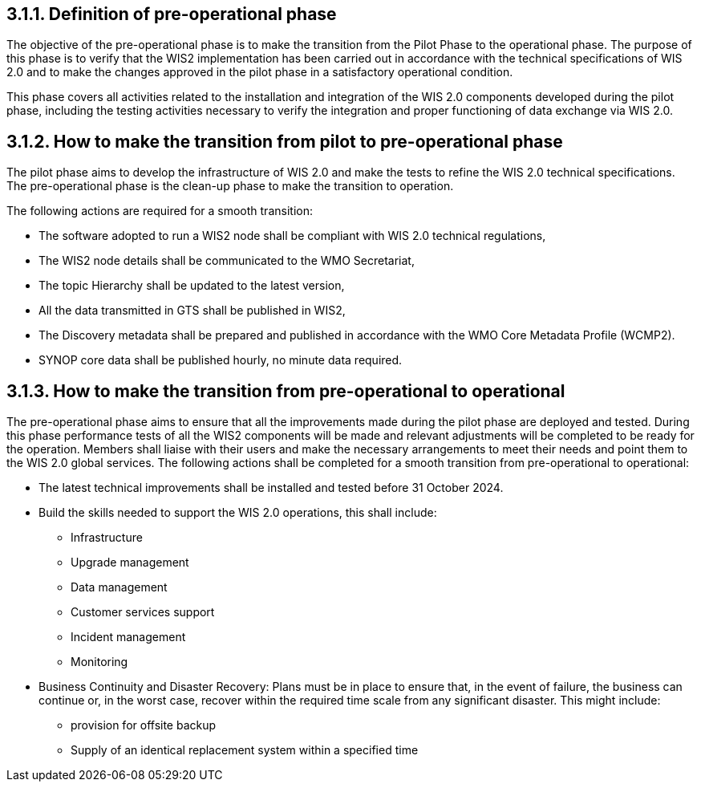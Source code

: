 == 3.1.1.	Definition of pre-operational phase
The objective of the pre-operational phase is to make the transition from the Pilot Phase to the operational phase.
The purpose of this phase is to verify that the WIS2 implementation has been carried out in accordance with the technical specifications of WIS 2.0 and to make the changes approved in the pilot phase in a satisfactory operational condition.

This phase covers all activities related to the installation and integration of the WIS 2.0 components developed during the pilot phase, including the testing activities necessary to verify the integration and proper functioning of data exchange via WIS 2.0.

== 3.1.2.	How to make the transition from pilot to pre-operational phase
The pilot phase aims to develop the infrastructure of WIS 2.0 and make the tests to refine the WIS 2.0 technical specifications.  The pre-operational phase is the clean-up phase to make the transition to operation.

The following actions are required for a smooth transition:

* The software adopted to run a WIS2 node shall be compliant with WIS 2.0 technical regulations,
*	The WIS2 node details shall be communicated to the WMO Secretariat,
*	The topic Hierarchy shall be updated to the latest version,
*	All the data transmitted in GTS shall be published in WIS2,
*	The Discovery metadata shall be prepared and published in accordance with the WMO Core Metadata Profile (WCMP2).
*	SYNOP core data shall be published hourly, no minute data required.

== 3.1.3.	How to make the transition from pre-operational to operational
The pre-operational phase aims to ensure that all the improvements made during the pilot phase are deployed and tested. During this phase performance tests of all the WIS2 components will be made and relevant adjustments will be completed to be ready for the operation.
Members shall liaise with their users and make the necessary arrangements to meet their needs and point them to the WIS 2.0 global services.
The following actions shall be completed for a smooth transition from pre-operational to operational:

*	The latest technical improvements shall be installed and tested before 31 October 2024.
*	Build the skills needed to support the WIS 2.0 operations, this shall include:
**	Infrastructure
**	Upgrade management
**	Data management
**	Customer services support
**	Incident management
**	Monitoring
*	Business Continuity and Disaster Recovery: 
Plans must be in place to ensure that, in the event of failure, the business can continue or, in the worst case, recover within the required time scale from any significant disaster. This might include:
**	provision for offsite backup 
**	Supply of an identical replacement system within a specified time
